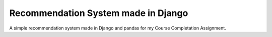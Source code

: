 ======================================
Recommendation System made in Django
======================================

.. image:: https://travis-ci.org/edgabaldi/tcc.svg?branch=master
    :target: https://travis-ci.org/edgabaldi/tcc


A simple recommendation system made in Django and pandas for my 
Course Completation Assignment.

